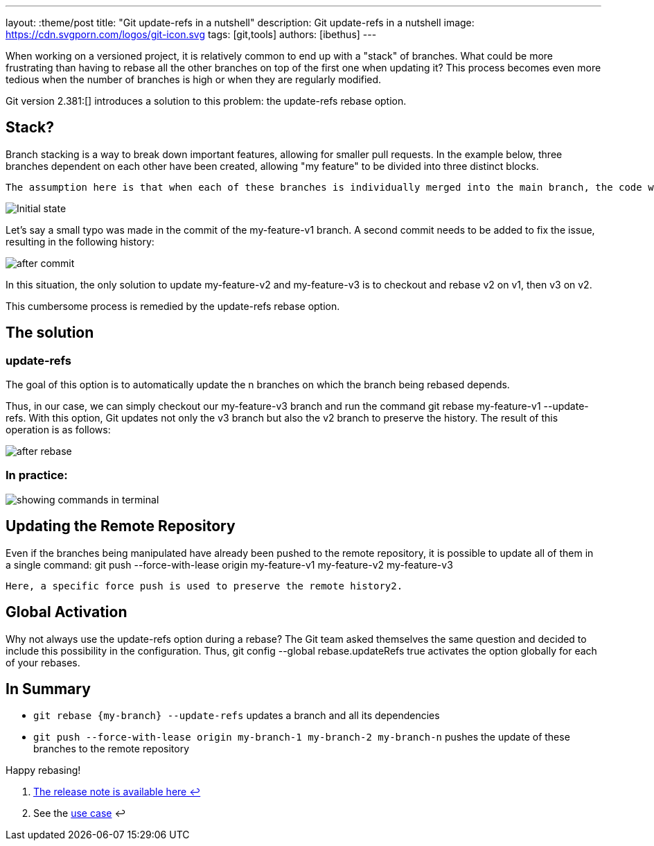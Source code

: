 ---
layout: :theme/post
title: "Git update-refs in a nutshell"
description: Git update-refs in a nutshell
image: https://cdn.svgporn.com/logos/git-icon.svg
tags: [git,tools]
authors: [ibethus]
---

When working on a versioned project, it is relatively common to end up with a "stack" of branches. What could be more frustrating than having to rebase all the other branches on top of the first one when updating it? This process becomes even more tedious when the number of branches is high or when they are regularly modified.

Git version 2.381:[] introduces a solution to this problem: the update-refs rebase option.

== Stack?

Branch stacking is a way to break down important features, allowing for smaller pull requests. In the example below, three branches dependent on each other have been created, allowing "my feature" to be divided into three distinct blocks.

    The assumption here is that when each of these branches is individually merged into the main branch, the code will still be functional, as it has been appropriately divided.

image::/static/assets/images/git-nutshell/initial.png[Initial state, align="center"]

Let's say a small typo was made in the commit of the my-feature-v1 branch. A second commit needs to be added to fix the issue, resulting in the following history:

image::/static/assets/images/git-nutshell/after-commit.png[after commit]

In this situation, the only solution to update my-feature-v2 and my-feature-v3 is to checkout and rebase v2 on v1, then v3 on v2.

This cumbersome process is remedied by the update-refs rebase option.

== The solution
=== update-refs

The goal of this option is to automatically update the n branches on which the branch being rebased depends.

Thus, in our case, we can simply checkout our my-feature-v3 branch and run the command git rebase my-feature-v1 --update-refs. With this option, Git updates not only the v3 branch but also the v2 branch to preserve the history. The result of this operation is as follows:

image::/static/assets/images/git-nutshell/after-rebase.png[after rebase]

=== In practice:

image::/static/assets/images/git-nutshell/terminal.gif[showing commands in terminal]

== Updating the Remote Repository

Even if the branches being manipulated have already been pushed to the remote repository, it is possible to update all of them in a single command: git push --force-with-lease origin my-feature-v1 my-feature-v2 my-feature-v3

    Here, a specific force push is used to preserve the remote history2.

== Global Activation

Why not always use the update-refs option during a rebase? The Git team asked themselves the same question and decided to include this possibility in the configuration. Thus, git config --global rebase.updateRefs true activates the option globally for each of your rebases.

== In Summary

* `git rebase \{my-branch\} --update-refs` updates a branch and all its dependencies
* `git push --force-with-lease origin my-branch-1 my-branch-2 my-branch-n` pushes the update of these branches to the remote repository

Happy rebasing!

. https://github.blog/2022-03-21-git-2-38-0-released/[The release note is available here ↩]
. See the https://comprendre-git.com/en/protips/git-push-with-lease/[use case] ↩
